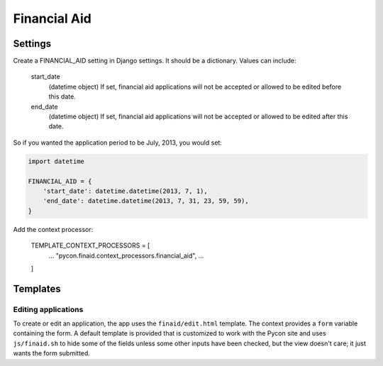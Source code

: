 Financial Aid
=============

Settings
--------

Create a FINANCIAL_AID setting in Django settings. It should be a dictionary.
Values can include:

    start_date
        (datetime object) If set, financial aid applications will not be
        accepted or allowed to be edited before this date.
    end_date
        (datetime object) If set, financial aid applications will not be
        accepted or allowed to be edited after this date.

So if you wanted the application period to be July, 2013, you would set:

.. code-block:: python

    import datetime

    FINANCIAL_AID = {
        'start_date': datetime.datetime(2013, 7, 1),
        'end_date': datetime.datetime(2013, 7, 31, 23, 59, 59),
    }


Add the context processor:

    TEMPLATE_CONTEXT_PROCESSORS = [
        ...
        "pycon.finaid.context_processors.financial_aid",
        ...
    ]


Templates
---------

Editing applications
~~~~~~~~~~~~~~~~~~~~

To create or edit an application, the app uses the ``finaid/edit.html``
template. The context provides a ``form`` variable containing the form.
A default template is provided that is customized to work with the Pycon
site and uses ``js/finaid.sh`` to hide some of the fields unless some
other inputs have been checked, but the view doesn't care; it just wants
the form submitted.
